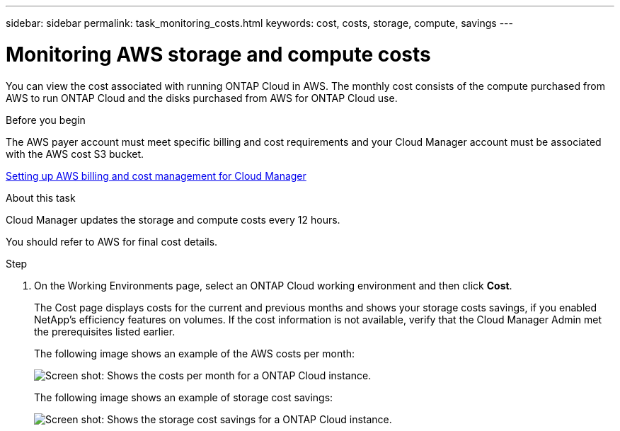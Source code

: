 ---
sidebar: sidebar
permalink: task_monitoring_costs.html
keywords: cost, costs, storage, compute, savings
---

= Monitoring AWS storage and compute costs
:hardbreaks:
:nofooter:
:icons: font
:linkattrs:
:imagesdir: ./media/

[.lead]
You can view the cost associated with running ONTAP Cloud in AWS. The monthly cost consists of the compute purchased from AWS to run ONTAP Cloud and the disks purchased from AWS for ONTAP Cloud use.

.Before you begin

The AWS payer account must meet specific billing and cost requirements and your Cloud Manager account must be associated with the AWS cost S3 bucket.

link:task_setting_up_cloud_manager.html#setting-up-aws-billing-and-cost-management-for-cloud-manager[Setting up AWS billing and cost management for Cloud Manager]

.About this task

Cloud Manager updates the storage and compute costs every 12 hours.

You should refer to AWS for final cost details.

.Step

. On the Working Environments page, select an ONTAP Cloud working environment and then click *Cost*.
+
The Cost page displays costs for the current and previous months and shows your storage costs savings, if you enabled NetApp's efficiency features on volumes. If the cost information is not available, verify that the Cloud Manager Admin met the prerequisites listed earlier.
+
The following image shows an example of the AWS costs per month:
+
image:screenshot_cost.gif[Screen shot: Shows the costs per month for a ONTAP Cloud instance.]
+
The following image shows an example of storage cost savings:
+
image:screenshot_cost_savings.gif[Screen shot: Shows the storage cost savings for a ONTAP Cloud instance.]
